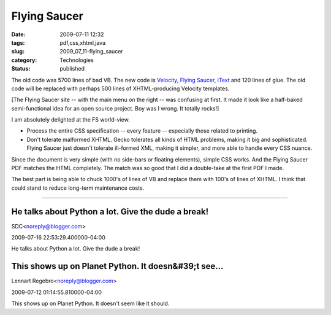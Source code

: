 Flying Saucer
=============

:date: 2009-07-11 12:32
:tags: pdf,css,xhtml,java
:slug: 2009_07_11-flying_saucer
:category: Technologies
:status: published

The old code was 5700 lines of bad VB.
The new code is `Velocity <http://velocity.apache.org/>`__, `Flying
Saucer <https://xhtmlrenderer.dev.java.net/>`__,
`iText <http://www.lowagie.com/iText/>`__ and 120 lines of glue. The old
code will be replaced with perhaps 500 lines of XHTML-producing Velocity
templates.

[The Flying Saucer site -- with the main menu on the right -- was
confusing at first. It made it look like a half-baked semi-functional
idea for an open source project. Boy was I wrong. It totally rocks!]

I am absolutely delighted at the FS world-view.

-   Process the entire CSS specification -- every feature --
    especially those related to printing.

-   Don't tolerate malformed XHTML. Gecko tolerates all kinds of HTML
    problems, making it big and sophisticated. Flying Saucer just
    doesn't tolerate ill-formed XML, making it simpler, and more able
    to handle every CSS nuance.

Since the document is very simple (with no side-bars or floating
elements), simple CSS works. And the Flying Saucer PDF matches the
HTML completely. The match was so good that I did a double-take at
the first PDF I made.

The best part is being able to chuck 1000's of lines of VB and
replace them with 100's of lines of XHTML. I think that could
stand to reduce long-term maintenance costs.



-----

He talks about Python a lot. Give the dude a break!
---------------------------------------------------

SDC<noreply@blogger.com>

2009-07-16 22:53:29.400000-04:00

He talks about Python a lot. Give the dude a break!


This shows up on Planet Python. It doesn&#39;t see...
-----------------------------------------------------

Lennart Regebro<noreply@blogger.com>

2009-07-12 01:14:55.810000-04:00

This shows up on Planet Python. It doesn't seem like it should.





